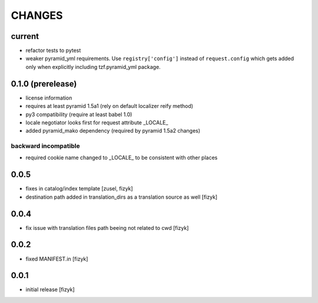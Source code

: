=======
CHANGES
=======

current
-------
- refactor tests to pytest
- weaker pyramid_yml requirements. Use ``registry['config']`` instead of ``request.config`` which gets added only when explicitly including tzf.pyramid_yml package.

0.1.0 (prerelease)
------------------
- license information
- requires at least pyramid 1.5a1 (rely on default localizer reify method)
- py3 compatibility (require at least babel 1.0)
- locale negotiator looks first for request attribute _LOCALE_
- added pyramid_mako dependency (required by pyramid 1.5a2 changes)

backward incompatible
+++++++++++++++++++++
- required cookie name changed to _LOCALE_ to be consistent with other places

0.0.5
-----
- fixes in catalog/index template [zusel, fizyk]
- destination path added in translation_dirs as a translation source as well [fizyk]

0.0.4
-----
- fix issue with translation files path beeing not related to cwd [fizyk]

0.0.2
-----
- fixed MANIFEST.in [fizyk]

0.0.1
-----
- initial release [fizyk]

